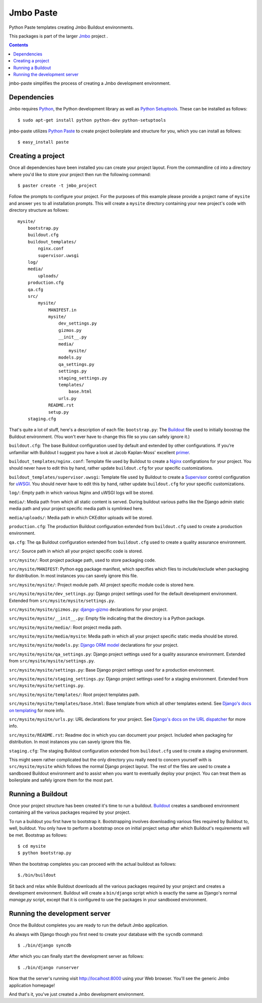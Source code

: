 Jmbo Paste
==========
Python Paste templates creating Jmbo Buildout environments.

This packages is part of the larger `Jmbo <http://www.jmbo.org>`_ project .

.. contents:: Contents
    :depth: 2

jmbo-paste simplifies the process of creating a Jmbo development environment.

Dependencies
------------

Jmbo requires `Python <http://www.python.org>`_, the Python development library as well as `Python Setuptools <http://pypi.python.org/pypi/setuptools>`_. These can be installed as follows::

    $ sudo apt-get install python python-dev python-setuptools

jmbo-paste utilizes `Python Paste <http://pythonpaste.org/>`_ to create project boilerplate and structure for you, which you can install as follows::
    
    $ easy_install paste

Creating a project
------------------

Once all dependencies have been installed you can create your project layout. From the commandline ``cd`` into a directory where you'd like to store your project then run the following command::

    $ paster create -t jmbo_project

Follow the prompts to configure your project. For the purposes of this example please provide a project name of ``mysite`` and answer ``yes`` to all installation prompts. This will create a ``mysite`` directory containing your new project's code with directory structure as follows::
    
    mysite/
        bootstrap.py
        buildout.cfg
        buildout_templates/
            nginx.conf
            supervisor.uwsgi
        log/
        media/
            uploads/
        production.cfg
        qa.cfg
        src/
            mysite/
                MANIFEST.in
                mysite/
                    dev_settings.py
                    gizmos.py
                    __init__.py
                    media/
                        mysite/
                    models.py
                    qa_settings.py
                    settings.py
                    staging_settings.py
                    templates/
                        base.html
                    urls.py
                README.rst
                setup.py
        staging.cfg

That's quite a lot of stuff, here's a description of each file:
``bootstrap.py``: The `Buildout <http://pypi.python.org/pypi/zc.buildout>`_ file used to initially boostrap the Buildout environment. (You won't ever have to change this file so you can safely ignore it.)

``buildout.cfg``: The base Buildout configuration used by default and extended by other configurations. If you're unfamiliar with Buildout I suggest you have a look at Jacob Kaplan-Moss' excellent `primer <http://jacobian.org/writing/django-apps-with-buildout/>`_.

``buildout_templates/nginx.conf``: Template file used by Buildout to create a `Nginx <http://wiki.nginx.org/>`_ configrations for your project. You should never have to edit this by hand, rather update ``buildout.cfg`` for your specific customizations.

``buildout_templates/supervisor.uwsgi``: Template file used by Buildout to create a `Supervisor <http://supervisord.org/>`_ control configuration for `uWSGI <http://projects.unbit.it/uwsgi/>`_. You should never have to edit this by hand, rather update ``buildout.cfg`` for your specific customizations.

``log/``: Empty path in which various Nginx and uWSGI logs will be stored.

``media/``: Media path from which all static content is served. During buildout various paths like the Django admin static media path and your project specific media path is symlinked here.

``media/uploads/``: Media path in which CKEditor uploads will be stored.

``production.cfg``: The production Buildout configuration extended from ``buildout.cfg`` used to create a production environment.

``qa.cfg``: The qa Buildout configuration extended from ``buildout.cfg`` used to create a quality assurance environment.

``src/``: Source path in which all your project specific code is stored.

``src/mysite/``: Root project package path, used to store packaging code.

``src/mysite/MANIFEST``: Python egg package manifest, which specifies which files to include/exclude when packaging for distribution. In most instances you can savely ignore this file.

``src/mysite/mysite/``: Project module path. All project specific module code is stored here.

``src/mysite/mysite/dev_settings.py``: Django project settings used for the default development environment. Extended from ``src/mysite/mysite/settings.py``.

``src/mysite/mysite/gizmos.py``: `django-gizmo <http://pypi.python.org/pypi/django-gizmo>`_ declarations for your project.

``src/mysite/mysite/__init__.py``: Empty file indicating that the directory is a Python package.

``src/mysite/mysite/media/``: Root project media path.

``src/mysite/mysite/media/mysite``: Media path in which all your project specific static media should be stored.

``src/mysite/mysite/models.py``: `Django ORM model <https://docs.djangoproject.com/en/dev/topics/db/models/>`_ declarations for your project.

``src/mysite/mysite/qa_settings.py``: Django project settings used for a quality assurance environment. Extended from ``src/mysite/mysite/settings.py``.

``src/mysite/mysite/settings.py``: Base Django project settings used for a production environment.

``src/mysite/mysite/staging_settings.py``: Django project settings used for a staging environment. Extended from ``src/mysite/mysite/settings.py``.

``src/mysite/mysite/templates/``: Root project templates path.

``src/mysite/mysite/templates/base.html``: Base template from which all other templates extend. See `Django's docs on templating <https://docs.djangoproject.com/en/dev/topics/templates/>`_ for more info.

``src/mysite/mysite/urls.py``: URL declarations for your project. See `Django's docs on the URL dispatcher <https://docs.djangoproject.com/en/dev/topics/http/urls/>`_ for more info.

``src/mysite/README.rst``: Readme doc in which you can document your project. Included when packaging for distribution. In most instances you can savely ignore this file.

``staging.cfg``: The staging Buildout configuration extended from ``buildout.cfg`` used to create a staging environment.

This might seem rather complicated but the only directory you really need to concern yourself with is ``src/mysite/mysite`` which follows the normal Django project layout. The rest of the files are used to create a sandboxed Buildout environment and to assist when you want to eventually deploy your project. You can treat them as boilerplate and safely ignore them for the most part.

Running a Buildout
------------------

Once your project structure has been created it's time to run a buildout. `Buildout <http://pypi.python.org/pypi/zc.buildout>`_ creates a sandboxed environment containing all the various packages required by your project.

To run a buildout you first have to bootstrap it. Bootstrapping involves downloading various files required by Buildout to, well, buildout. You only have to perform a bootstrap once on initial project setup after which Buildout's requirements will be met. Bootstrap as follows::

    $ cd mysite
    $ python bootstrap.py

When the bootstrap completes you can proceed with the actual buildout as follows::
    
    $./bin/buildout

Sit back and relax while Buildout downloads all the various packages required by your project and creates a development environment.
Buildout will create a ``bin/django`` script which is exactly the same as Django's normal `manage.py` script, except that it is configured to use the packages in your sandboxed environment.


Running the development server
------------------------------

Once the Buildout completes you are ready to run the default Jmbo application.

As always with Django though you first need to create your database with the ``sycndb`` command::
    
    $ ./bin/django syncdb

After which you can finally start the development server as follows:: 

    $ ./bin/django runserver

Now that the server's running visit `http://localhost:8000 <http://localhost:8000>`_ using your Web browser. You'll see the generic Jmbo application homepage!

And that's it, you've just created a Jmbo development environment. 
